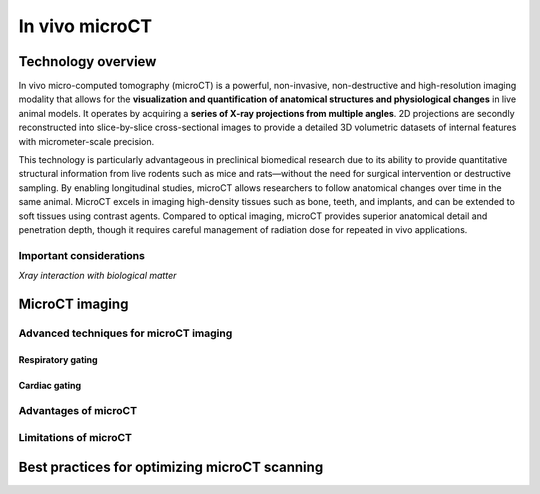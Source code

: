 In vivo microCT
===============

Technology overview
-------------------
In vivo micro-computed tomography (microCT) is a powerful, non-invasive, non-destructive and high-resolution imaging modality
that allows for the **visualization and quantification of anatomical structures and physiological changes** in live animal models.
It operates by acquiring a **series of X-ray projections from multiple angles**. 2D projections are secondly reconstructed
into slice-by-slice cross-sectional images to provide a detailed 3D volumetric datasets of internal features with micrometer-scale precision.

This technology is particularly advantageous in preclinical biomedical research due to its ability to provide quantitative
structural information from live rodents such as mice and rats—without the need for surgical intervention or destructive sampling.
By enabling longitudinal studies, microCT allows researchers to follow anatomical changes over time in the same animal.
MicroCT excels in imaging high-density tissues such as bone, teeth, and implants, and can be extended to soft tissues using
contrast agents. Compared to optical imaging, microCT provides superior anatomical detail and penetration depth, though it
requires careful management of radiation dose for repeated in vivo applications.

Important considerations
^^^^^^^^^^^^^^^^^^^^^^^^
.. image:: ../_static/light_interaction.png
   :alt: *Xray interaction with biological matter*
   :width: 1000px
   :align: center

*Xray interaction with biological matter*

.. raw:: html

MicroCT imaging
---------------


Advanced techniques for microCT imaging
^^^^^^^^^^^^^^^^^^^^^^^^^^^^^^^^^^^^^^^

Respiratory gating
""""""""""""""""""


Cardiac gating
""""""""""""""

Advantages of microCT
^^^^^^^^^^^^^^^^^^^^^

Limitations of microCT
^^^^^^^^^^^^^^^^^^^^^^


Best practices for optimizing microCT scanning
----------------------------------------------



